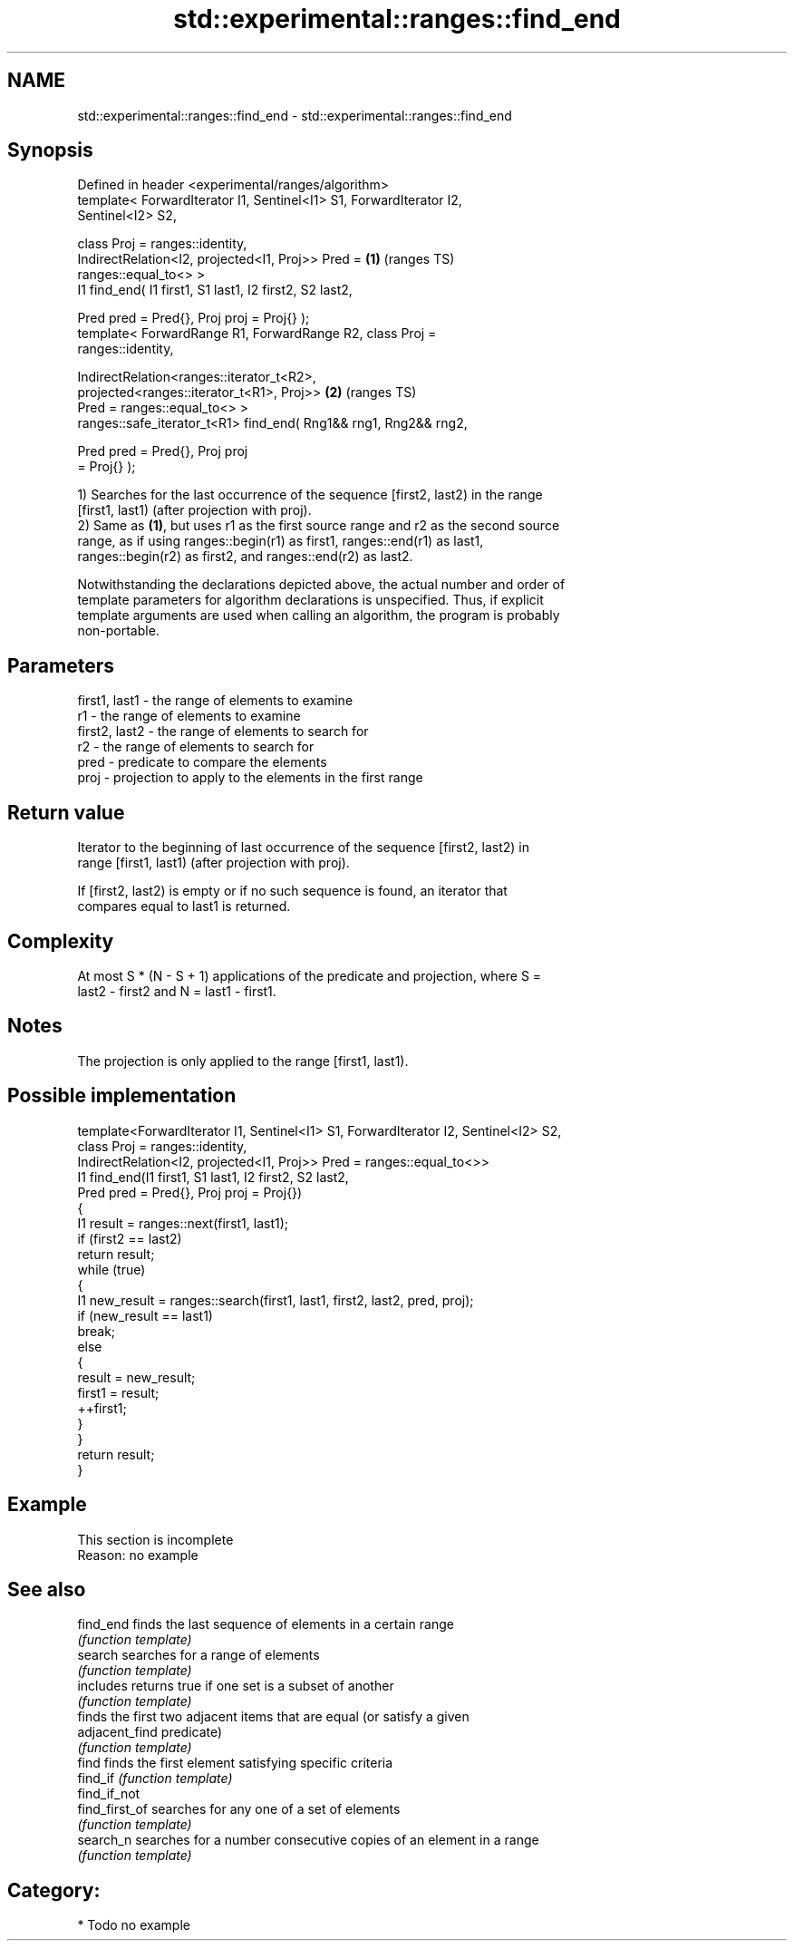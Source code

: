 .TH std::experimental::ranges::find_end 3 "2024.06.10" "http://cppreference.com" "C++ Standard Libary"
.SH NAME
std::experimental::ranges::find_end \- std::experimental::ranges::find_end

.SH Synopsis
   Defined in header <experimental/ranges/algorithm>
   template< ForwardIterator I1, Sentinel<I1> S1, ForwardIterator I2,
   Sentinel<I2> S2,

             class Proj = ranges::identity,
             IndirectRelation<I2, projected<I1, Proj>> Pred =           \fB(1)\fP (ranges TS)
   ranges::equal_to<> >
   I1 find_end( I1 first1, S1 last1, I2 first2, S2 last2,

                Pred pred = Pred{}, Proj proj = Proj{} );
   template< ForwardRange R1, ForwardRange R2, class Proj =
   ranges::identity,

             IndirectRelation<ranges::iterator_t<R2>,
                              projected<ranges::iterator_t<R1>, Proj>>  \fB(2)\fP (ranges TS)
   Pred = ranges::equal_to<> >
   ranges::safe_iterator_t<R1> find_end( Rng1&& rng1, Rng2&& rng2,

                                         Pred pred = Pred{}, Proj proj
   = Proj{} );

   1) Searches for the last occurrence of the sequence [first2, last2) in the range
   [first1, last1) (after projection with proj).
   2) Same as \fB(1)\fP, but uses r1 as the first source range and r2 as the second source
   range, as if using ranges::begin(r1) as first1, ranges::end(r1) as last1,
   ranges::begin(r2) as first2, and ranges::end(r2) as last2.

   Notwithstanding the declarations depicted above, the actual number and order of
   template parameters for algorithm declarations is unspecified. Thus, if explicit
   template arguments are used when calling an algorithm, the program is probably
   non-portable.

.SH Parameters

   first1, last1 - the range of elements to examine
   r1            - the range of elements to examine
   first2, last2 - the range of elements to search for
   r2            - the range of elements to search for
   pred          - predicate to compare the elements
   proj          - projection to apply to the elements in the first range

.SH Return value

   Iterator to the beginning of last occurrence of the sequence [first2, last2) in
   range [first1, last1) (after projection with proj).

   If [first2, last2) is empty or if no such sequence is found, an iterator that
   compares equal to last1 is returned.

.SH Complexity

   At most S * (N - S + 1) applications of the predicate and projection, where S =
   last2 - first2 and N = last1 - first1.

.SH Notes

   The projection is only applied to the range [first1, last1).

.SH Possible implementation

   template<ForwardIterator I1, Sentinel<I1> S1, ForwardIterator I2, Sentinel<I2> S2,
            class Proj = ranges::identity,
            IndirectRelation<I2, projected<I1, Proj>> Pred = ranges::equal_to<>>
   I1 find_end(I1 first1, S1 last1, I2 first2, S2 last2,
               Pred pred = Pred{}, Proj proj = Proj{})
   {
       I1 result = ranges::next(first1, last1);
       if (first2 == last2)
           return result;
       while (true)
       {
           I1 new_result = ranges::search(first1, last1, first2, last2, pred, proj);
           if (new_result == last1)
               break;
           else
           {
               result = new_result;
               first1 = result;
               ++first1;
           }
       }
       return result;
   }

.SH Example

    This section is incomplete
    Reason: no example

.SH See also

   find_end      finds the last sequence of elements in a certain range
                 \fI(function template)\fP
   search        searches for a range of elements
                 \fI(function template)\fP
   includes      returns true if one set is a subset of another
                 \fI(function template)\fP
                 finds the first two adjacent items that are equal (or satisfy a given
   adjacent_find predicate)
                 \fI(function template)\fP
   find          finds the first element satisfying specific criteria
   find_if       \fI(function template)\fP
   find_if_not
   find_first_of searches for any one of a set of elements
                 \fI(function template)\fP
   search_n      searches for a number consecutive copies of an element in a range
                 \fI(function template)\fP

.SH Category:
     * Todo no example
